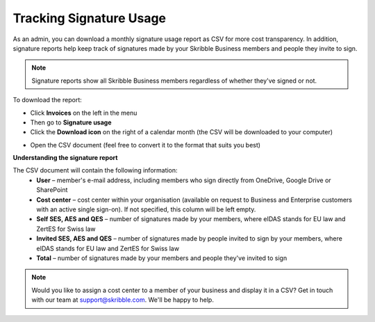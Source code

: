.. _account-signatureusage:

========================
Tracking Signature Usage
========================
  
As an admin, you can download a monthly signature usage report as CSV for more cost transparency. In addition, signature reports help keep track of signatures made by your Skribble Business members and people they invite to sign.
  
.. NOTE::
  Signature reports show all Skribble Business members regardless of whether they've signed or not.
  
To download the report:

- Click **Invoices** on the left in the menu

- Then go to **Signature usage**

- Click the **Download icon** on the right of a calendar month (the CSV will be downloaded to your computer)


.. image:: signature_usage_pick_month.png
    :class: with-shadow


- Open the CSV document (feel free to convert it to the format that suits you best)


.. image:: signature_usage_csv.png
    :class: with-shadow


**Understanding the signature report**

The CSV document will contain the following information:
  - **User** – member's e-mail address, including members who sign directly from OneDrive, Google Drive or SharePoint
  - **Cost center** – cost center within your organisation (available on request to Business and Enterprise customers with an active single sign-on). If not specified, this column will be left empty.
  - **Self SES, AES and QES** – number of signatures made by your members, where eIDAS stands for EU law and ZertES for Swiss law
  - **Invited SES, AES and QES** – number of signatures made by people invited to sign by your members, where eIDAS stands for EU law and ZertES for Swiss law
  - **Total** – number of signatures made by your members and people they've invited to sign

.. NOTE::
  Would you like to assign a cost center to a member of your business and display it in a CSV? Get in touch with our team at support@skribble.com. We'll be happy to help.
  
